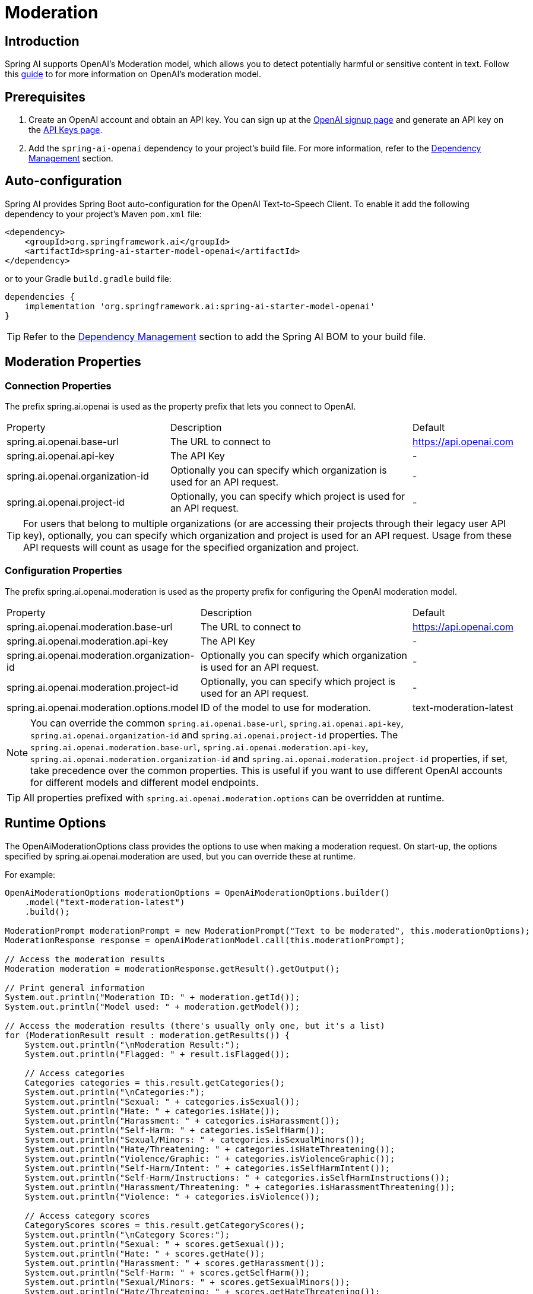 = Moderation

== Introduction

Spring AI supports OpenAI's Moderation model, which allows you to detect potentially harmful or sensitive content in text.
Follow this https://platform.openai.com/docs/guides/moderation[guide] to for more information on OpenAI's moderation model.

== Prerequisites

. Create an OpenAI account and obtain an API key. You can sign up at the https://platform.openai.com/signup[OpenAI signup page] and generate an API key on the https://platform.openai.com/account/api-keys[API Keys page].
. Add the `spring-ai-openai` dependency to your project's build file. For more information, refer to the xref:getting-started.adoc#dependency-management[Dependency Management] section.


== Auto-configuration

Spring AI provides Spring Boot auto-configuration for the OpenAI Text-to-Speech Client.
To enable it add the following dependency to your project's Maven `pom.xml` file:

[source,xml]
----
<dependency>
    <groupId>org.springframework.ai</groupId>
    <artifactId>spring-ai-starter-model-openai</artifactId>
</dependency>
----

or to your Gradle `build.gradle` build file:

[source,groovy]
----
dependencies {
    implementation 'org.springframework.ai:spring-ai-starter-model-openai'
}
----

TIP: Refer to the xref:getting-started.adoc#dependency-management[Dependency Management] section to add the Spring AI BOM to your build file.

== Moderation Properties

=== Connection Properties
The prefix spring.ai.openai is used as the property prefix that lets you connect to OpenAI.
[cols="3,5,1"]
|====
| Property | Description | Default
| spring.ai.openai.base-url   | The URL to connect to |  https://api.openai.com
| spring.ai.openai.api-key    | The API Key           |  -
| spring.ai.openai.organization-id | Optionally you can specify which organization is used for an API request. |  -
| spring.ai.openai.project-id      | Optionally, you can specify which project is used for an API request. |  -
|====

TIP: For users that belong to multiple organizations (or are accessing their projects through their legacy user API key), optionally, you can specify which organization and project is used for an API request.
Usage from these API requests will count as usage for the specified organization and project.

=== Configuration Properties
The prefix spring.ai.openai.moderation is used as the property prefix for configuring the OpenAI moderation model.
[cols="3,5,2"]
|====
| Property | Description | Default
| spring.ai.openai.moderation.base-url   | The URL to connect to |  https://api.openai.com
| spring.ai.openai.moderation.api-key    | The API Key           |  -
| spring.ai.openai.moderation.organization-id | Optionally you can specify which organization is used for an API request. |  -
| spring.ai.openai.moderation.project-id      | Optionally, you can specify which project is used for an API request. |  -
| spring.ai.openai.moderation.options.model  | ID of the model to use for moderation. | text-moderation-latest
|====

NOTE: You can override the common `spring.ai.openai.base-url`, `spring.ai.openai.api-key`, `spring.ai.openai.organization-id` and `spring.ai.openai.project-id` properties.
The `spring.ai.openai.moderation.base-url`, `spring.ai.openai.moderation.api-key`, `spring.ai.openai.moderation.organization-id` and `spring.ai.openai.moderation.project-id` properties, if set, take precedence over the common properties.
This is useful if you want to use different OpenAI accounts for different models and different model endpoints.

TIP: All properties prefixed with `spring.ai.openai.moderation.options` can be overridden at runtime.

== Runtime Options
The OpenAiModerationOptions class provides the options to use when making a moderation request.
On start-up, the options specified by spring.ai.openai.moderation are used, but you can override these at runtime.

For example:

[source,java]
----
OpenAiModerationOptions moderationOptions = OpenAiModerationOptions.builder()
    .model("text-moderation-latest")
    .build();

ModerationPrompt moderationPrompt = new ModerationPrompt("Text to be moderated", this.moderationOptions);
ModerationResponse response = openAiModerationModel.call(this.moderationPrompt);

// Access the moderation results
Moderation moderation = moderationResponse.getResult().getOutput();

// Print general information
System.out.println("Moderation ID: " + moderation.getId());
System.out.println("Model used: " + moderation.getModel());

// Access the moderation results (there's usually only one, but it's a list)
for (ModerationResult result : moderation.getResults()) {
    System.out.println("\nModeration Result:");
    System.out.println("Flagged: " + result.isFlagged());

    // Access categories
    Categories categories = this.result.getCategories();
    System.out.println("\nCategories:");
    System.out.println("Sexual: " + categories.isSexual());
    System.out.println("Hate: " + categories.isHate());
    System.out.println("Harassment: " + categories.isHarassment());
    System.out.println("Self-Harm: " + categories.isSelfHarm());
    System.out.println("Sexual/Minors: " + categories.isSexualMinors());
    System.out.println("Hate/Threatening: " + categories.isHateThreatening());
    System.out.println("Violence/Graphic: " + categories.isViolenceGraphic());
    System.out.println("Self-Harm/Intent: " + categories.isSelfHarmIntent());
    System.out.println("Self-Harm/Instructions: " + categories.isSelfHarmInstructions());
    System.out.println("Harassment/Threatening: " + categories.isHarassmentThreatening());
    System.out.println("Violence: " + categories.isViolence());

    // Access category scores
    CategoryScores scores = this.result.getCategoryScores();
    System.out.println("\nCategory Scores:");
    System.out.println("Sexual: " + scores.getSexual());
    System.out.println("Hate: " + scores.getHate());
    System.out.println("Harassment: " + scores.getHarassment());
    System.out.println("Self-Harm: " + scores.getSelfHarm());
    System.out.println("Sexual/Minors: " + scores.getSexualMinors());
    System.out.println("Hate/Threatening: " + scores.getHateThreatening());
    System.out.println("Violence/Graphic: " + scores.getViolenceGraphic());
    System.out.println("Self-Harm/Intent: " + scores.getSelfHarmIntent());
    System.out.println("Self-Harm/Instructions: " + scores.getSelfHarmInstructions());
    System.out.println("Harassment/Threatening: " + scores.getHarassmentThreatening());
    System.out.println("Violence: " + scores.getViolence());
}

----

== Manual Configuration

Add the `spring-ai-openai` dependency to your project's Maven `pom.xml` file:

[source,xml]
----
<dependency>
    <groupId>org.springframework.ai</groupId>
    <artifactId>spring-ai-openai</artifactId>
</dependency>
----

or to your Gradle `build.gradle` build file:

[source,groovy]
----
dependencies {
    implementation 'org.springframework.ai:spring-ai-openai'
}
----

TIP: Refer to the xref:getting-started.adoc#dependency-management[Dependency Management] section to add the Spring AI BOM to your build file.

Next, create an OpenAiModerationModel:

[source,java]
----
OpenAiModerationApi openAiModerationApi = new OpenAiModerationApi(System.getenv("OPENAI_API_KEY"));

OpenAiModerationModel openAiModerationModel = new OpenAiModerationModel(this.openAiModerationApi);

OpenAiModerationOptions moderationOptions = OpenAiModerationOptions.builder()
    .model("text-moderation-latest")
    .build();

ModerationPrompt moderationPrompt = new ModerationPrompt("Text to be moderated", this.moderationOptions);
ModerationResponse response = this.openAiModerationModel.call(this.moderationPrompt);
----

== Example Code
The `OpenAiModerationModelIT` test provides some general examples of how to use the library. You can refer to this test for more detailed usage examples.